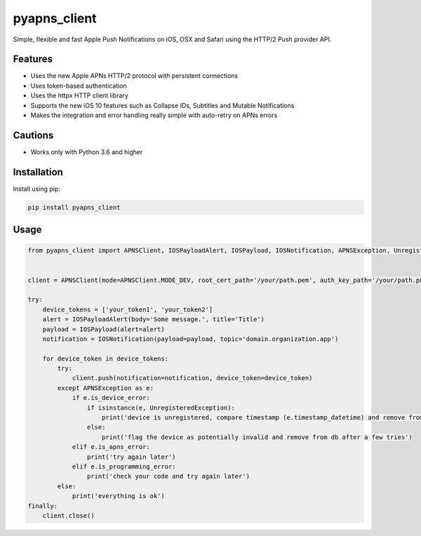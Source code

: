 *************
pyapns_client
*************

|version| |license|

Simple, flexible and fast Apple Push Notifications on iOS, OSX and Safari using the HTTP/2 Push provider API.


Features
========

- Uses the new Apple APNs HTTP/2 protocol with persistent connections
- Uses token-based authentication
- Uses the httpx HTTP client library
- Supports the new iOS 10 features such as Collapse IDs, Subtitles and Mutable Notifications
- Makes the integration and error handling really simple with auto-retry on APNs errors


Cautions
========

- Works only with Python 3.6 and higher


Installation
============

Install using pip:

.. code-block:: bash

    pip install pyapns_client


Usage
=====

.. code-block:: python

    from pyapns_client import APNSClient, IOSPayloadAlert, IOSPayload, IOSNotification, APNSException, UnregisteredException


    client = APNSClient(mode=APNSClient.MODE_DEV, root_cert_path='/your/path.pem', auth_key_path='/your/path.p8', auth_key_id='AUTHKEY123', team_id='TEAMID1234')

    try:
        device_tokens = ['your_token1', 'your_token2']
        alert = IOSPayloadAlert(body='Some message.', title='Title')
        payload = IOSPayload(alert=alert)
        notification = IOSNotification(payload=payload, topic='domain.organization.app')

        for device_token in device_tokens:
            try:
                client.push(notification=notification, device_token=device_token)
            except APNSException as e:
                if e.is_device_error:
                    if isinstance(e, UnregisteredException):
                        print('device is unregistered, compare timestamp (e.timestamp_datetime) and remove from db')
                    else:
                        print('flag the device as potentially invalid and remove from db after a few tries')
                elif e.is_apns_error:
                    print('try again later')
                elif e.is_programming_error:
                    print('check your code and try again later')
            else:
                print('everything is ok')
    finally:
        client.close()


.. |version| image:: https://img.shields.io/pypi/v/pyapns_client.svg?style=flat-square
    :target: https://pypi.python.org/pypi/pyapns_client/

.. |license| image:: https://img.shields.io/pypi/l/pyapns_client.svg?style=flat-square
    :target: https://pypi.python.org/pypi/pyapns_client/
